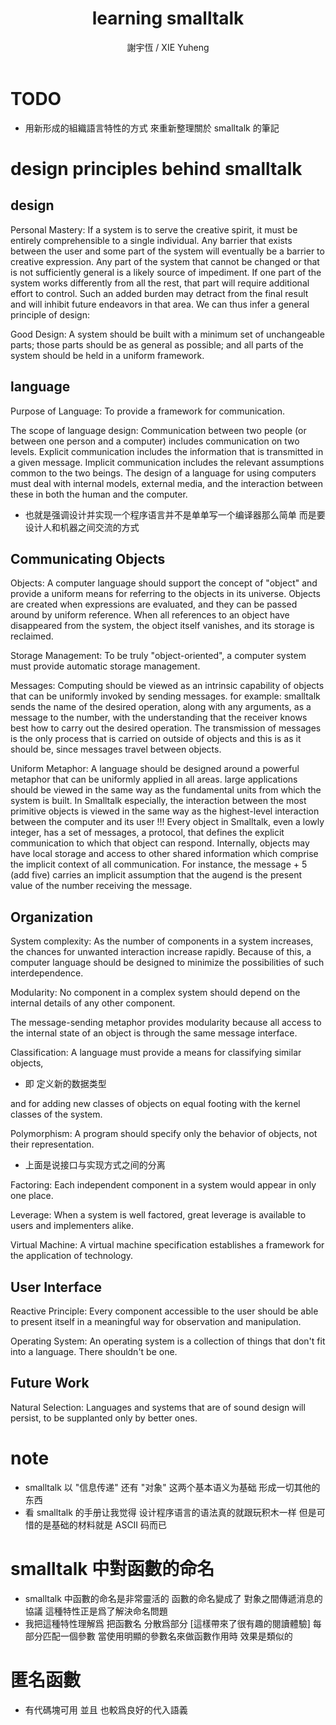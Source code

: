 #+TITLE:  learning smalltalk
#+AUTHOR: 謝宇恆 / XIE Yuheng
#+EMAIL:  xyheme@gmail.com


* TODO
  * 用新形成的組織語言特性的方式
    來重新整理關於 smalltalk 的筆記
* design principles behind smalltalk
** design
   Personal Mastery:
   If a system is to serve the creative spirit,
   it must be entirely comprehensible to a single individual.
   Any barrier that exists between the user and some part of the system
   will eventually be a barrier to creative expression.
   Any part of the system that cannot be changed
   or that is not sufficiently general is a likely source of impediment.
   If one part of the system works differently from all the rest,
   that part will require additional effort to control.
   Such an added burden may detract from the final result
   and will inhibit future endeavors in that area.
   We can thus infer a general principle of design:

   Good Design:
   A system should be built with a minimum set of unchangeable parts;
   those parts should be as general as possible;
   and all parts of the system should be held in a uniform framework.

** language
   Purpose of Language:
   To provide a framework for communication.

   The scope of language design:
   Communication between two people
   (or between one person and a computer)
   includes communication on two levels.
   Explicit communication includes the information that is transmitted in a given message.
   Implicit communication includes the relevant assumptions common to the two beings.
   The design of a language for using computers must deal with internal models, external media,
   and the interaction between these in both the human and the computer.
   + 也就是强调设计并实现一个程序语言并不是单单写一个编译器那么简单
     而是要设计人和机器之间交流的方式

** Communicating Objects
   Objects:
   A computer language should support the concept of "object"
   and provide a uniform means for referring to the objects in its universe.
   Objects are created when expressions are evaluated,
   and they can be passed around by uniform reference.
   When all references to an object have disappeared from the system,
   the object itself vanishes, and its storage is reclaimed.

   Storage Management:
   To be truly "object-oriented",
   a computer system must provide automatic storage management.

   Messages:
   Computing should be viewed as an intrinsic capability of objects
   that can be uniformly invoked by sending messages.
   for example:
   smalltalk sends the name of the desired operation,
   along with any arguments, as a message to the number,
   with the understanding that the receiver knows best how to carry out the desired operation.
   The transmission of messages is the only process
   that is carried on outside of objects
   and this is as it should be, since messages travel between objects.

   Uniform Metaphor:
   A language should be designed around a powerful metaphor
   that can be uniformly applied in all areas.
   large applications should be viewed in the same way
   as the fundamental units from which the system is built.
   In Smalltalk especially,
   the interaction between the most primitive objects
   is viewed in the same way as the highest-level interaction
   between the computer and its user !!!
   Every object in Smalltalk, even a lowly integer,
   has a set of messages, a protocol,
   that defines the explicit communication to which that object can respond.
   Internally, objects may have local storage
   and access to other shared information
   which comprise the implicit context of all communication.
   For instance,
   the message + 5 (add five) carries an implicit assumption that
   the augend is the present value of the number receiving the message.

** Organization
   System complexity:
   As the number of components in a system increases,
   the chances for unwanted interaction increase rapidly.
   Because of this, a computer language should be designed
   to minimize the possibilities of such interdependence.

   Modularity:
   No component in a complex system should depend on the internal details of any other component.

   The message-sending metaphor provides modularity
   because all access to the internal state of an object is through the same message interface.

   Classification:
   A language must provide a means for classifying similar objects,
   + 即 定义新的数据类型
   and for adding new classes of objects on equal footing with the kernel classes of the system.

   Polymorphism:
   A program should specify only the behavior of objects, not their representation.
   + 上面是说接口与实现方式之间的分离

   Factoring:
   Each independent component in a system would appear in only one place.

   Leverage:
   When a system is well factored, great leverage is available to users and implementers alike.

   Virtual Machine:
   A virtual machine specification establishes a framework for the application of technology.

** User Interface
   Reactive Principle:
   Every component accessible to the user
   should be able to present itself in a meaningful way for observation and manipulation.

   Operating System:
   An operating system is a collection of things that don't fit into a language. There shouldn't be one.

** Future Work
   Natural Selection:
   Languages and systems that are of sound design will persist,
   to be supplanted only by better ones.

* note
  * smalltalk
    以 "信息传递" 还有 "对象" 这两个基本语义为基础
    形成一切其他的东西
  * 看 smalltalk 的手册让我觉得
    设计程序语言的语法真的就跟玩积木一样
    但是可惜的是基础的材料就是 ASCII 码而已
* smalltalk 中對函數的命名
  * smalltalk 中函數的命名是非常靈活的
    函數的命名變成了
    對象之間傳遞消息的協議
    這種特性正是爲了解決命名問題
  * 我把這種特性理解爲
    把函數名 分散爲部分
    [這樣帶來了很有趣的閱讀體驗]
    每部分匹配一個參數
    當使用明顯的參數名來做函數作用時
    效果是類似的
* 匿名函數
  * 有代碼塊可用
    並且 也較爲良好的代入語義
